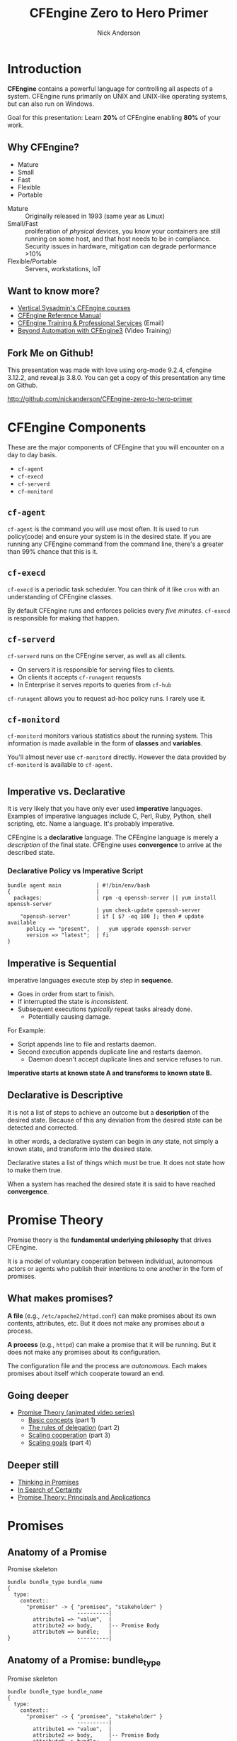 #+Title: CFEngine Zero to Hero Primer
#+Author: Nick Anderson
#+Email: nick@cmdln.org
#+PROPERTY: header-args:cfengine3+ :eval never-export
# Export cfengine code block execution output by default
#+PROPERTY: header-args:cfengine3+ :exports both
#+PROPERTY: header-args:sh+ :eval never-export
#+PROPERTY: header-args:shell+ :eval never-export
#+OPTIONS: reveal_center:t reveal_progress:t reveal_history:nil reveal_control:t
#+OPTIONS: reveal_rolling_links:t reveal_keyboard:t reveal_overview:t num:nil
#+OPTIONS: reveal_width:1200 reveal_height:800
# The TOC is a bit much for a slide show IMHO
#+OPTIONS: toc:nil tags:nil timestamp:nil
#+REVEAL_MARGIN: 0.1
#+REVEAL_MIN_SCALE: 0.5
#+REVEAL_MAX_SCALE: 2.5
# Available Transitions: default|cube|page|concave|zoom|linear|fade|none.
#+REVEAL_TRANS: fade
# Themes: Black (default) - White - League - Sky - Beige - Simple - Serif - Blood - Night - Moon - Solarized 
#+REVEAL_THEME: white 
# ?? Guess this flattens up to x levels deep
#+REVEAL_HLEVEL: 1
#+REVEAL_HEAD_PREAMBLE: <meta name=description" content=CFEngine Zero to Hero Primer.">
#+REVEAL_POSTAMBLE: <p> Created by Nick Anderson. </p>
#+REVEAL_PLUGINS: (notes)
#+REVEAL_ROOT: ./reveal.js
# Set to t when exporting for github, must be nil for speaker notes to work
#+OPTIONS: reveal_single_file:nil

#+BEGIN_COMMENT
# Derived from [[http://github.com/bahamat/cf-primer][CF-Primer: Zero to Hero]]
# Brian Bennett <bahamat@digitalelf.net>, @bahamat
# Aleksey Tsalolikhin <aleksey@verticalsysadmin.com>

Copyright 2013 Brian Bennett, Nick Anderson

Licensed under the Apache License, Version 2.0 (the "License");
you may not use this file except in compliance with the License.
You may obtain a copy of the License at

    http://www.apache.org/licenses/LICENSE-2.0

Unless required by applicable law or agreed to in writing, software
distributed under the License is distributed on an "AS IS" BASIS,
WITHOUT WARRANTIES OR CONDITIONS OF ANY KIND, either express or implied.
See the License for the specific language governing permissions and
limitations under the License.
#+END_COMMENT

* Introduction
:PROPERTIES:
:ID:       bebd19ec-c478-4b8d-ad63-2216c814a5af
:END:

*CFEngine* contains a powerful language for controlling all aspects of a system.
CFEngine runs primarily on UNIX and UNIX-like operating systems, but can also
run on Windows.

Goal for this presentation: Learn *20%* of CFEngine enabling *80%* of your work.

** Why CFEngine?

- Mature
- Small
- Fast
- Flexible
- Portable

#+BEGIN_NOTES
  - Mature :: Originally released in 1993 (same year as Linux)
  - Small/Fast :: proliferation of /physical/ devices, you know your containers
                  are still running on some host, and that host needs to be in
                  compliance. Security issues in hardware, mitigation can
                  degrade performance >10%
  - Flexible/Portable :: Servers, workstations, IoT
#+END_NOTES

** Want to know more?

- [[http://verticalsysadmin.com/][Vertical Sysadmin's CFEngine courses]]
- [[https://docs.cfengine.com/lts/reference.html][CFEngine Reference Manual]]
- [[mailto:contact@cfengine.com][CFEngine Training & Professional Services]] (Email)
- [[http://shop.oreilly.com/product/110000787.do][Beyond Automation with CFEngine3]] (Video Training)

** Fork Me on Github!
:PROPERTIES:
:ID:       688caa3c-27be-483e-9c6b-9ce91134fea7
:END:

This presentation was made with love using org-mode 9.2.4, cfengine 3.12.2, and
reveal.js 3.8.0. You can get a copy of this presentation any time on Github.

<http://github.com/nickanderson/CFEngine-zero-to-hero-primer>

* CFEngine Components
:PROPERTIES:
:ID:       9a044a65-d73c-4727-8425-3d0dc14c7521
:END:

These are the major components of CFEngine that you will encounter on a day to
day basis.

- =cf-agent=
- =cf-execd=
- =cf-serverd=
- =cf-monitord=

** =cf-agent=
:PROPERTIES:
:ID:       171881f4-8e19-44dd-b6d1-5e52d64b59c7
:END:

=cf-agent= is the command you will use most often. It is used to run
policy(code) and ensure your system is in the desired state. If you are running
any CFEngine command from the command line, there's a greater than 99% chance
that this is it.

** =cf-execd=
:PROPERTIES:
:ID:       24db747a-4fcf-491c-ba39-f339f2730b8f
:END:

=cf-execd= is a periodic task scheduler. You can think of it like =cron= with an
understanding of CFEngine classes.

By default CFEngine runs and enforces policies every /five minutes/. =cf-execd=
is responsible for making that happen.

** =cf-serverd=
:PROPERTIES:
:ID:       1e211d18-0097-4ad4-a62c-0eb3e9984402
:END:

=cf-serverd= runs on the CFEngine server, as well as all clients.

- On servers it is responsible for serving files to clients.
- On clients it accepts =cf-runagent= requests
- In Enterprise it serves reports to queries from =cf-hub=

=cf-runagent= allows you to request ad-hoc policy runs. I rarely use it.

** =cf-monitord=
:PROPERTIES:
:ID:       c3cbe444-b1a2-490f-85cb-29d94152c0c9
:END:

=cf-monitord= monitors various statistics about the running system. This
information is made available in the form of *classes* and *variables*.

You'll almost never use =cf-monitord= directly. However the data provided by
=cf-monitord= is available to =cf-agent=.

*  
:PROPERTIES:
:ID:       d0330294-0334-4d64-97cd-fabe1c3ec6f3
:REVEAL_BACKGROUND: ./media/imperative-vs-declarative1_2016-05-11_16-31-47.png
:REVEAL_BACKGROUND_SIZE: 600px
:END:

** Imperative vs. Declarative
:PROPERTIES:
:ID:       a9547a43-da11-49a4-8640-3c6490415404
:END:

It is very likely that you have only ever used *imperative* languages. Examples
of imperative languages include C, Perl, Ruby, Python, shell scripting, etc.
Name a language. It's probably imperative.

CFEngine is a *declarative* language. The CFEngine language is merely a
/description/ of the final state. CFEngine uses *convergence* to arrive at the
described state.

*** Declarative Policy vs Imperative Script

#+BEGIN_EXAMPLE
  bundle agent main           | #!/bin/env/bash
  {                           |
    packages:                 | rpm -q openssh-server || yum install openssh-server
                              | yum check-update openssh-server
      "openssh-server"        | if [ $? -eq 100 ]; then # update available
        policy => "present",  |   yum upgrade openssh-server
        version => "latest";  | fi 
  }
#+END_EXAMPLE

** Imperative is Sequential
:PROPERTIES:
:ID:       c828ad3f-79d0-42d4-9fc8-76d2348f8fa5
:END:

Imperative languages execute step by step in *sequence*.

- Goes in order from start to finish.
- If interrupted the state is /inconsistent/.
- Subsequent executions /typically/ repeat tasks already done.
  - Potentially causing damage.

For Example:
- Script appends line to file and restarts daemon.
- Second execution appends duplicate line and restarts daemon.
  - Daemon doesn't accept duplicate lines and service refuses to run.

*Imperative starts at known state A and transforms to known state B.*

** Declarative is Descriptive
:PROPERTIES:
:ID:       440944c7-b77e-427e-a263-c745fe75bac0
:END:

It is not a list of steps to achieve an outcome but a *description* of the
desired state. Because of this any deviation from the desired state can be
detected and corrected.

In other words, a declarative system can begin in /any/ state, not simply a
known state, and transform into the desired state.

Declarative states a list of things which must be true. It does not state how to
make them true.

When a system has reached the desired state it is said to have reached
*convergence*.

* Promise Theory
:PROPERTIES:
:ID:       9c0c5886-4b07-423e-9e4a-0b55a73515b7
:END:

Promise theory is the *fundamental underlying philosophy* that drives CFEngine.

It is a model of voluntary cooperation between individual, autonomous actors or
agents who publish their intentions to one another in the form of promises.

** What makes promises?
:PROPERTIES:
:ID:       200e380a-dd5d-4f0a-a36f-7734801183ba
:END:

*A file* (e.g., =/etc/apache2/httpd.conf=) can make promises about its own
contents, attributes, etc. But it does not make any promises about a process.

*A process* (e.g., =httpd=) can make a promise that it will be running. But it
does not make any promises about its configuration.

The configuration file and the process are /autonomous/. Each makes promises
about itself which cooperate toward an end.

** Going deeper
:PROPERTIES:
:ID:       4eda301f-e34c-4088-9c61-caee91158454
:END:

- [[https://www.youtube.com/playlist?list=PLYwRmweZvwB1C9HXvT4g6jXfZYET_cgXP][Promise Theory (animated video series)]]
  - [[https://www.youtube.com/watch?v=2TPsB5WuZgk&t=145s][Basic concepts]] (part 1)
  - [[https://www.youtube.com/watch?v=2E9s4gsIo_s][The rules of delegation]] (part 2)
  - [[https://www.youtube.com/watch?v=CZcWZokRRac][Scaling cooperation]] (part 3)
  - [[https://www.youtube.com/watch?v=shEL7lrYeoY][Scaling goals]] (part 4)

** Deeper still

- [[https://www.amazon.com/Thinking-Promises-Mark-Burgess-ebook/dp/B01092PYG8/ref=pd_cp_351_2?ie=UTF8&refRID=P8MMWZ7H2X6B52JEAHNB][Thinking in Promises]]
- [[https://www.amazon.com/Search-Certainty-Science-Information-Infrastructure-ebook/dp/B00WL6SPR6/ref=pd_sim_351_3?ie=UTF8&dpID=61EbYHkv7NL&dpSrc=sims&preST=_OU01_AC_UL160_SR107%252C160_&refRID=R1NF58A2W7Z570MN6V3P][In Search of Certainty]]
- [[https://www.amazon.com/Promise-Theory-Principles-Applications-1/dp/1495437779/][Promise Theory: Principals and Applicationcs]]

[[./media/thinking-in-promises-cover.jpg]] [[./media/in-search-of-certainty-cover.png]]

* Promises
:PROPERTIES:
:ID:       022f09e3-9cda-4e42-8ac5-754a1a42edac
:END:
** Anatomy of a Promise
:PROPERTIES:
:ID:       3f44af59-010c-4f53-9ffc-6ebbd10f99b7
:END:

#+CAPTION: Promise skeleton
#+BEGIN_SRC artist
  bundle bundle_type bundle_name
  {
    type:
      context::
        "promiser" -> { "promisee", "stakeholder" }
                        ----------|
          attribute1 => "value",  |
          attribute2 => body,     |-- Promise Body
          attributeN => bundle;   |
  }                     ----------|
#+END_SRC

** Anatomy of a Promise: bundle_type

#+CAPTION: Promise skeleton
#+BEGIN_SRC artist
  bundle bundle_type bundle_name
  {
    type:
      context::
        "promiser" -> { "promisee", "stakeholder" }
                        ----------|
          attribute1 => "value",  |
          attribute2 => body,     |-- Promise Body
          attributeN => bundle;   |
  }                     ----------|
#+END_SRC

- =bundle_type= :: The type of bundle the promise resides in. Promises must be
                   inside of a bundle. Different bundle types are handled by
                   different agents (=cf-agent=, =cf-serverd=, =cf-monitord=).

** Anatomy of a Promise: bundle_name

#+CAPTION: Promise skeleton
#+BEGIN_SRC artist
  bundle bundle_type bundle_name
  {
    type:
      context::
        "promiser" -> { "promisee", "stakeholder" }
                        ----------|
          attribute1 => "value",  |
          attribute2 => body,     |-- Promise Body
          attributeN => bundle;   |
  }                     ----------|
#+END_SRC

- =bundle_name= :: The name of the bundle the promise resides in.

** Anatomy of a Promise: type

#+CAPTION: Promise skeleton
#+BEGIN_SRC artist
  bundle bundle_type bundle_name
  {
    type:
      context::
        "promiser" -> { "promisee", "stakeholder" }
                        ----------|
          attribute1 => "value",  |
          attribute2 => body,     |-- Promise Body
          attributeN => bundle;   |
  }                     ----------|
#+END_SRC

- =type:= :: Marks the start of a section of promises. The kind of promise being
             made (e.g., =files=, =commands=, =packages=, etc ...).

** Anatomy of a Promise: context 

#+CAPTION: Promise skeleton
#+BEGIN_SRC artist
  bundle bundle_type bundle_name
  {
    type:
      context::
        "promiser" -> { "promisee", "stakeholder" }
                        ----------|
          attribute1 => "value",  |
          attribute2 => body,     |-- Promise Body
          attributeN => bundle;   |
  }                     ----------|
#+END_SRC

- =context::= :: Optional, defaults to =any::= (no restriction, run on any
                 host). The context restriction applies until the next
                 context/class expression or until it's reset to default at the
                 start of the next promise type.
             
** Anatomy of a Promise: promiser

#+CAPTION: Promise skeleton
#+BEGIN_SRC artist
  bundle bundle_type bundle_name
  {
    type:
      context::
        "promiser" -> { "promisee", "stakeholder" }
                        ----------|
          attribute1 => "value",  |
          attribute2 => body,     |-- Promise Body
          attributeN => bundle;   |
  }                     ----------|
#+END_SRC

- =promiser= :: What is making the promise. (e.g., a *file*).

** Anatomy of a Promise: promisee/stakeholder

#+CAPTION: Promise skeleton
#+BEGIN_SRC artist
  bundle bundle_type bundle_name
  {
    type:
      context::
        "promiser" -> { "promisee", "stakeholder" }
                        ----------|
          attribute1 => "value",  |
          attribute2 => body,     |-- Promise Body
          attributeN => bundle;   |
  }                     ----------|
#+END_SRC

- =promisee/stakeholder= :: An optional recipient or beneficiary of the promise
     (who cares about the promise). Promisees provide documentation for cross
     referencing, primarily for humans.

** Anatomy of a Promise: promise body

#+CAPTION: Promise skeleton
#+BEGIN_SRC artist
  bundle bundle_type bundle_name
  {
    type:
      context::
        "promiser" -> { "promisee", "stakeholder" }
                        ----------|
          attribute1 => "value",  |
          attribute2 => body,     |-- Promise Body
          attributeN => bundle;   |
  }                     ----------|
#+END_SRC

- =promise body= :: A collection of promise attributes (not to be confused with
                    a body used as an attribute value)

** Anatomy of a Promise: value

#+CAPTION: Promise skeleton
#+BEGIN_SRC artist
  bundle bundle_type bundle_name
  {
    type:
      context::
        "promiser" -> { "promisee", "stakeholder" }
                        ----------|
          attribute1 => "value",  |
          attribute2 => body,     |-- Promise Body
          attributeN => bundle;   |
  }                     ----------|
#+END_SRC

- =value= :: A value to be used by a promise attribute. Attributes that take
             values (in contrast to bodies and bundles) are not complex and have
             a limited range of input. Note, promise attributes that do not take
             bundles or bodies *must be quoted*.

** Anatomy of a Promise: body

#+CAPTION: Promise skeleton
#+BEGIN_SRC artist
  bundle bundle_type bundle_name
  {
    type:
      context::
        "promiser" -> { "promisee", "stakeholder" }
                        ----------|
          attribute1 => "value",  |
          attribute2 => body,     |-- Promise Body
          attributeN => bundle;   |
  }                     ----------|
#+END_SRC

- =body= :: A collection of attribute values. Note, promise attributes that take
            bodies *must not be quoted*.

** Anatomy of a Promise: bundle

#+CAPTION: Promise skeleton
#+BEGIN_SRC artist
  bundle bundle_type bundle_name
  {
    type:
      context::
        "promiser" -> { "promisee", "stakeholder" }
                        ----------|
          attribute1 => "value",  |
          attribute2 => body,     |-- Promise Body
          attributeN => bundle;   |
  }                     ----------|
#+END_SRC

- =bundle= :: A collection of promises. Complex promise attributes like
              =edit_line= take bundles. Note, promise attributes that take
              bundles *must not be quoted*;

** Promise Attributes
:PROPERTIES:
:ID:       0a74a05e-a6e3-4ceb-9eed-7dd44ecc311d
:END:

- Separated by commas
- Vary by *promise type*
- Value is quoted string or unquoted object (function/body/bundle)

#+BEGIN_NOTES
  Each promise can have one or more attributes that describe the parameters of the
  promise. The available attributes will vary depending on the *promise type*.

  The value can be either a text string (which must be quoted) or another object
  (which must not be quoted). All of the attributes together are called the
  *promise body* of the promise (as in "the body of an e-mail", or "the body of a
  contract").

  When an attribute value is a body the body specified *must have a type matching
  the attribute name*.

  Attributes are separated by *commas*. Each promise ends with a *semicolon*.
#+END_NOTES

** Example Promise
:PROPERTIES:
:ID:       c87caf72-3377-4a84-9113-1b71a86ad340
:END:

#+BEGIN_SRC cfengine3 :exports both :command-in-result t :tangle ./examples/example_promise.cf
  bundle agent main {
    files:
      linux::
        "/tmp/example" -> { "Instructor", "Students" }
          create => "true",
          touch => "true",
          action => warn_only;
  }
#+END_SRC

#+RESULTS:
: # cf-agent --no-lock --file ./examples/example_promise.cf
:  warning: Warning promised, need to create file '/tmp/example'

#+BEGIN_NOTES
  - This is a promise of *type* =files=.
  - This promise has a *class context* of =linux= (it will only apply if running a
    Linux kernel).
  - The *promiser* is the POSIX path =/tmp/example=.
  - This promise has three *attribute*, specifying that the file should be
    created if it does not exist, it's timestamp should be updated, and only
    warn about what the agent would do.
  - The *promisee* is both of us
  - To create a directory instead, use a =files:= promise and append a =.= to the
    directory name (e.g., =/tmp/hello/.=)
#+END_NOTES

* Bundles
:PROPERTIES:
:ID:       52089c14-f3f9-44fa-9c78-665051e5454a
:END:

- collection of *promises*
- logical grouping
- can have parameters
- *ARE NOT FUNCTIONS*

** Anatomy of a Bundle
:PROPERTIES:
:ID:       c47adf7f-d46e-4b24-9069-3f6df29a9463
:END:

#+BEGIN_SRC cfengine3
  bundle type name
  {
      type:
        context::
          "promiser" -> { "promisee" }
            attribute1 => "value",
            attribute2 => value;

      type:
        context::
          "promiser" -> { "promisee" }
            attribute1 => "value",
            attribute2 => value;
  }
#+END_SRC

Bundles apply to the binary that executes them. E.g., =agent= bundles apply to
=cf-agent= while =server= bundles apply to =cf-serverd=.

Bundles of type =common= apply to any CFEngine binary.

** A bundle for Apache web-server might 

- ensure the =apache2= package is installed
- ensure the content in the config file is correct
- ensure content is present for serving
- ensure proper permissions of files
- ensure the =httpd= process is running
- ensure the =httpd= process is restarted when the configuration changes

** How bundles hold state

This matters when you call the same bundle more than one time within a given
execution.

- Classic arrays are cleared at the beginning of a bundle actuation.
- Lists, strings, ints, reals, and data-containers are preserved but can be
  re-defined if not guarded with =if => isvariable()=.
- bundle scoped classes are cleared at the end of the bundles execution
- namespace scoped classes are not cleared automatically, though they can be
  explicitly undefined.

#+BEGIN_SRC cfengine3 :include-stdlib t :log-level info :exports none :command-in-result t :tangle ./examples/example_bundles_hold_state.cf
  bundle agent holder(string, list, data)
  {
    vars:
        "my_string" string => "$(string)";
        "my_list" slist => { @(list) };
        "my_classic_array[string]" string => "$(string)";
        "my_data" data => mergedata( $(data) );

    reports:
        "inside $(this.bundle): my_string = '$(string)'";
        "inside $(this.bundle): my_list = '$(list)'";
        "inside $(this.bundle): my_classic_array[string] = '$(my_classic_array[string])'";
        "inside $(this.bundle): my_data = '$(with)'"
          with => string_mustache( "{{%-top-}}", @(my_data) );
  }

  bundle agent __main__
  {
    vars:
      "first_list" slist => { "1" };
      "first_data" data => '{ "first": "1" }';

    methods:
        #"example_bundle_holding_state";
        "First call" usebundle => holder( "1", @(first_list), "$(this.bundle).first_data" );

      # second call
        "holder";
    reports:
      "inside $(this.bundle): my_data = '$(with)'"
          with => string_mustache( "{{%-top-}}", @(holder.my_data) );
  }
#+END_SRC

#+RESULTS:
#+begin_example
# cf-agent --no-lock --log-level info --file ./examples/example_bundle_holding_state.cf
R: inside holder: my_string = '1'
R: inside holder: my_list = '1'
R: inside holder: my_classic_array[string] = '1'
R: inside holder: my_data = '{
  "first": "1"
}'
R: inside holder: my_string = '$(string)'
R: inside holder: my_list = '$(list)'
R: inside holder: my_classic_array[string] = '$(string)'
R: inside main: my_data = '{
  "first": "1"
}'
#+end_example

** Quiz: What component(s) use this bundle?
*** What component(s) use common bundles?

#+BEGIN_SRC cfengine3
  bundle common globals
  {
    vars:

        "tool_path" string => "/srv/tools"
  }
#+END_SRC

#+BEGIN_NOTES
  - cf-agent, cf-monitord, cf-serverd
#+END_NOTES

*** What component(s) use server bundles?

#+BEGIN_SRC cfengine3
  bundle server my_access_rules
  {
    access:

        "$(globals.tool_path)"
          admit_ips => { "192.168.0.0/24" };
  }
#+END_SRC

*** What component(s) use agent bundles?

#+BEGIN_SRC cfengine3
  bundle agent my_policy
  {
      
    vars:

      "config[PermitRootLogin]" string => "no";
      "config[Port]" string => "22";

    files:

        "/etc/ssh/sshd_config"
          edit_line => set_line_based( "my_policy.config", " ", "\s+", ".*", "\s*#\s*");
  }
#+END_SRC

*** What component(s) use monitor bundles?

#+BEGIN_SRC cfengine3
  bundle monitor measure_cf_serverd
  {
    vars:

      "pid[cf-serverd]"
        string => readfile( "$(sys.piddir)/cf-serverd.pid", 4k );

      "reg_stat[rss]" string =>"(?:[^\s+]*\s+){23}([^\s]+)(?:.*)";

    measurements:

     "/proc/$(pid[cf-serverd])/stat"
       handle => "cf_serverd_vsize",
       stream_type => "file",
       data_type => "int",
       history_type => "weekly",
       units => "pages in memory",
       match_value => line_match_value(".*", $(reg_stat[rss]) );
  }
#+END_SRC

* Bodies
:PROPERTIES:
:ID:       a25471b9-fc26-4190-ad80-6fe557daf8f3
:END:

I stated before that the attributes of a promise, collectively, are called the
body. Depending on the specific attribute the value of an attribute can be an
*external body*.

A *body* is a collection of /attributes/. These are attributes that supplement
the promise.

** Anatomy of an external body
:PROPERTIES:
:ID:       9e437e47-6827-4813-b692-80212b7314e0
:END:

#+BEGIN_SRC cfengine3
  body TYPE NAME(OPTIONAL, PARAMS)
  {
          ATTRIBUTE => "value";
          ATTRIBUTEn => { "more", "values" };
  }
#+END_SRC

The difference between a /bundle/ and a /body/ is that a bundle contains
/promises/ while a /body/ contains only /attributes/.

*** Take a moment to let this sink in

- A *bundle* is a collection of /promises/.
- A *body* is a collection of /attributes/ that are applied to a promise.

The distinction is subtle, especially at first and many people are tripped up by
this.

In a body, each attribute ends with a *semicolon*.

(Note that in a bundle each promise ends with a *semicolon*, while attributes of
each promise are separated by *commas*)

** Example showing use of external body

#+Caption: The =m= perms body takes one paramater
#+BEGIN_SRC cfengine3
  bundle agent main {
    files:
        "/tmp/file"
          perms => m(600);
  }
#+END_SRC

*** What is m?

#+BEGIN_NOTES
  Bodies and bundles that ship as part of the MPF are documented in-line and are
  rendered in the Masterfiles Policy Framework section of the Reference Manual
  at docs.cfengine.com.
#+END_NOTES

*PRO TIP:* The [[https://github.com/cfengine/core/tree/master/contrib/cf-locate][=cf-locate=]] script in [[https://github.com/cfengine/core/tree/master/contrib/][core/contrib]] can help you find and view
body and bundle definitions within your policy set.

#+CAPTION: Example running cf-locate to see the details of an external body
#+BEGIN_SRC sh :results output :exports both
  cf-locate --plain --full "perms m\(.*"
#+END_SRC

#+RESULTS:
: 
: body perms m(mode)
: # @brief Set the file mode
: # @param mode The new mode
: {
:       mode   => "$(mode)";
: }

* Abstraction and Re-usability
:PROPERTIES:
:ID:       f2c206eb-fd36-40f0-8f2b-0f390f0c5992
:END:

Bundles and bodies can be paramaterized for abstraction and re-usability. In
other words you can define one and call it even passing in parameters which will
implicitly become variables.

** Example
:PROPERTIES:
:ID:       0b8595fd-0ac5-43f6-a978-20babb7cb6ae
:END:

#+BEGIN_SRC cfengine3
  body type name (my_param) {
    attribute1 => "$(my_param)";
  }
#+END_SRC

The parameter =my_param= is accessed as a variable by =$(my_param)=.

* The Masterfiles Policy Framework
:PROPERTIES:
:ID:       a73ed34e-8f1a-49c2-b878-c3cef34c79ec
:END:

The *Masterfiles Policy Framework* is the default policy that ships with
CFEngine. The standard library is included.

- [[https://github.com/cfengine/masterfiles][Source]]
- [[https://docs.cfengine.com/docs/3.12/reference-masterfiles-policy-framework.html][Documentation]]

** CFEngine Standard Library
:PROPERTIES:
:ID:       66ce5ebc-f9a5-4a28-925f-d62220ca6eb3
:END:

The *CFEngine Standard Library* comes bundled with CFEngine in the
=masterfiles/lib/= directory.

The standard library contains ready to use bundles and bodies that you can
include in your promises and is growing with every version of CFEngine. Get to
know the standard library well, it will save you much time.

- [[https://github.com/cfengine/masterfiles/tree/master/lib][Source]]
- [[https://docs.cfengine.com/lts/reference-masterfiles-policy-framework-lib.html][Documentation]]

* Putting it all together
:PROPERTIES:
:ID:       8906e180-eeea-4af5-ace5-fbcf093cf075
:REVEAL_BACKGROUND: ./media/building_blocks.jpg
:END:

#+DOWNLOADED: https://upload.wikimedia.org/wikipedia/commons/b/b6/JJ%27s_Building_Blocks_free_creative_commons_%284269399012%29.jpg @ 2019-07-19 10:40:19

* A few examples
:PROPERTIES:
:ID:       68586360-89e3-4971-9ecb-c99031283c8a
:END:

- [[https://github.com/nickanderson/CFEngine-zero-to-hero-primer/tree/master/examples][examples]]

** Executing the agent 

#+CAPTION: Example illustrating promise locking
#+BEGIN_EXAMPLE
  $ cf-agent --no-locks --log-level=info --file ./test.cf --bundle bundlename
#+END_EXAMPLE

*Note:* Make sure you use the correct file and bundle name! For any examples
including a bundle named main or __main__ you can skip specifying the bundle.

** A quick note on promise locking

By default promises (excluding defaults, vars, classes, and methods) are locked
for 1 minute once they are evaluated. 

#+caption: Execute the same policy multiple times over course of minute to see locking
#+BEGIN_SRC sh  :command-in-result t :tangle no :exports both :async t :results output
  for i in $(seq 3); do
    cf-agent -f ./examples/reports_show_locking.cf
    sleep 30 
  done
#+END_SRC

#+RESULTS:
: R: I started running CFEngine 3.14.0a.4e12fcf75 at 'Fri Jul 19 11:23:01 2019'
: R: Hello World!
: R: I started running CFEngine 3.14.0a.4e12fcf75 at 'Fri Jul 19 11:23:31 2019'
: R: I started running CFEngine 3.14.0a.4e12fcf75 at 'Fri Jul 19 11:24:01 2019'
: R: Hello World!

*** Inspecting the policy

#+caption: examples/reports_show_locking.cf/
#+BEGIN_SRC cfengine3 :include-stdlib nil :tangle examples/reports_show_locking.cf :exports code
  bundle agent main
  {
    reports:
        "I started running CFEngine $(sys.cf_version) at '$(sys.date)'"
          action => immediate; 
        "Hello World!";
  }
  body action immediate
  # @brief Evaluate the promise at every `cf-agent` execution.
  {
      ifelapsed => "0";
  }
#+END_SRC


** Running commands
:PROPERTIES:
:ID:       f1a0a12d-213b-47b4-a76f-e90af704ed17
:END:

#+caption: examples/commands_echo_hello_world.cf
#+BEGIN_SRC cfengine3 :tangle examples/commands_echo_hello_world.cf :command-in-result t :tangle ./examples/commands_echo_hello_world.cf :exports both
  bundle agent main
  {
    commands:
        "/bin/echo Hello World!";
  }
#+END_SRC

#+RESULTS:
: # cf-agent --no-lock --file ./examples/commands_echo_hello_world.cf
:   notice: Q: ".../bin/echo Hello": Hello World!

#+BEGIN_NOTES
Commands are *not* the best way to accomplish automation.

- Can hide important details.
- Not the most efficient way to collect information.
#+END_NOTES

** Set File Permissions
:PROPERTIES:
:ID:       759fe7c4-fd50-4e0b-b9bb-0460d25c013f
:END:

#+caption: examples/set_file_permissions.cf
#+BEGIN_SRC cfengine3 :tangle examples/set_file_permissions.cf
  bundle agent main {
    files:
      "/etc/shadow"     perms => perms_for_shadow_files;
      "/etc/gshadow"    perms => perms_for_shadow_files;
      
    reports:
      "Please run this policy as root"
        if => not( strcmp( "$(sys.user_data[gid])", "0" ) ); 
  }

  body perms perms_for_shadow_files {
    owners => { "root" };
    groups => { "root" };
    mode   => "0640";
  }
#+END_SRC

- This is an *agent* bundle (meaning that it is processed by =cf-agent=).
- Its purpose is to set the permissions on =/etc/shadow= and =/etc/gshadow=.
- It uses an external body named =perms_for_shadow_files=.
- The body only needs to be defined once and can be reused for any number of
  promises.

Note: The values for =owners= and =groups= is enclosed in curly braces. This is
because these attributes take a list of strings (aka, an =slist=).

** Copy an entire file
:PROPERTIES:
:ID:       4112e831-3a36-41f8-86df-6c0327623979
:END:

#+CAPTION: examples/example_copy_file.cf
#+begin_src cfengine3 :tangle ./examples/example_copy_file.cf
  bundle agent example {
    files:
      "/etc/motd" copy_from => cp("/repo/motd");
  }

  body copy_from cp (from) {
    servers     => { "$(sys.policy_hub)" };
    source      => "$(from)";
    compare     => "digest";
  }
  bundle server my_access_rules
  {
    access:
      policy_server|am_policy_hub::
        "/repo"
          admit_ips => { "192.168.0.1/24" },
          admit_keys => { "SHA=12345" };
  }
#+end_src

#+BEGIN_NOTES
- The purpose of this policy is to copy =/etc/motd= from the CFEngine server
- =$(sys.policy_hub)= is an automatic variable which contains the CFEngine
  server's address.
- The path =/repo/motd= is on the /server's/ filesystem.
- The =compare= type tells CFEngine how to know when the file needs updating.
#+END_NOTES

*** Copy an entire file agent bundle

#+begin_src cfengine3
  bundle agent example {
    files:
      "/etc/motd"     copy_from => cp("/repo/motd");
  }
#+end_src

- The file =/etc/motd= should be a copy of a file described by the =cp=
  =copy_from= body.
  
*** Copy an entire file =copy_from= body

#+BEGIN_SRC cfengine3
  body copy_from cp (from) {
    servers     => { "$(sys.policy_hub)" };
    source      => "$(from)";
    compare     => "digest";
  }
#+END_SRC

- =source= :: The path to the file that should be copied.
- =servers= :: Servers which the file should be attempted to be copied from.
- =compare= :: How to determine if the file differs and requires update.

*** Copy an entire file =server= bundle

#+BEGIN_SRC cfengine3
  bundle server my_access_rules
  {
    access:
      policy_server|am_policy_hub::
        "/repo"
          admit_ips => { "192.168.0.1/24" },
          admit_keys => { "SHA=12345" };
  }
#+END_SRC

- =admit_ips= :: List of IPs or subnets that should be allowed to copy from
                 =/repo=.
- =admi_keys= :: List of cfengine ids that should be allowed to copy from
                 =/repo=.

** Edit a File
:PROPERTIES:
:ID:       df23c2a4-0fc9-492a-9587-b5ab168609c0
:END:
#+caption: examples/sshd_permit_root_login_no.cf
#+BEGIN_SRC cfengine3 :tangle examples/sshd_permit_root_login_no.cf
  bundle agent main {
    files:
      "/etc/ssh/sshd_config"     edit_line => deny_root_ssh;
  }

  bundle edit_line deny_root_ssh {
    delete_lines:
      "^PermitRootLogin.*";
    insert_lines:
      "PermitRootLogin no";
  }
#+END_SRC

#+BEGIN_NOTES
  Editing files is most useful when management must be shared between multiple
  agents.

  - This will delete any line matching the regular expression =^PermitRootLogin.*=.
  - This also inserts the line =PermitRootLogin no= *at the end of the file*.
  - Delete is always applied before insert, so it will not delete the inserted line.
  - CFEngine is smart enough to know not to edit the file if the end result is
    already /converged/.
  - This is an overly simplistic example. When editing configuration files you
    probably want to copy the whole file or use =set_config_values()= from the
    standard library.
#+END_NOTES

* Variables

Can be one of several types:

- strings
- lists
- numbers (int/real)
- data (JSON/YAML/CSV/ENV)

Reference: [[https://docs.cfengine.com/lts/reference-special-variables.html][Special Variables]], [[https://docs.cfengine.com/lts/reference-language-concepts-variables.html][Language Concepts -> Variables]], [[https://docs.cfengine.com/lts/reference-promise-types-vars.html][Promise Types and
Attributes -> vars]]

** Implicit iteration

CFEngine doesn't have for loops, but it implicitly iterates over lists and data
structure values.

#+Name: implicit-iteration
#+Caption: implicit-iteration.cf
#+BEGIN_SRC cfengine3 :tangle ./examples/list-iteration.cf :exports both :command-in-result t
  bundle agent main
  {
    vars:
        "l" slist => { "two", "one", "three" };
        "d" data => '[ "three", "one", "two"]';
        "d2" data => '{ "one":"1", "two":"2", "three":"3"}';

    reports:
        "l contains $(l)";
        "d contains $(d)";
        "d2 contains $(d2)";
  }
#+END_SRC

*** Example output 

#+RESULTS: implicit-iteration
#+begin_example
# cf-agent --no-lock --file ./examples/list-iteration.cf
R: l contains two
R: l contains one
R: l contains three
R: d contains three
R: d contains one
R: d contains two
R: d2 contains 1
R: d2 contains 2
R: d2 contains 3
#+end_example

** Data and arrays

#+Name: data-and-arrays.cf
#+Caption: examples/data-and-arrays.cf
#+BEGIN_SRC cfengine3 :tangle ./examples/data-and-arrays.cf :command-in-result t
  bundle agent main
  {
    vars:
        "d" data => '{ "key": { "subkey": "value" } }';

        "a[key][subkey]" string => "value";

    reports:
        "$(const.dollar)(d[key][subkey]) == $(d[key][subkey])";
        "$(const.dollar)(a[key][subkey]) == $(a[key][subkey])";
        "d contains$(const.n)$(with)" with => string_mustache( "{{%-top-}}", d );
        "a contains$(const.n)$(with)" with => string_mustache( "{{%-top-}}", a );
  }
#+END_SRC

*** Example Output

#+RESULTS: data-and-arrays.cf
#+begin_example
# cf-agent --no-lock --file ./examples/data-and-arrays.cf
R: $(d[key][subkey]) == value
R: $(a[key][subkey]) == value
R: d contains
{
  "key": {
    "subkey": "value"
  }
}
R: a contains
{
  "key": {
    "subkey": "value"
  }
}
#+end_example

* Classification and Classes
:PROPERTIES:
:ID:       28958fde-5ec8-4305-bd03-6873bec81c3f
:END:

A *class* is like a tag (like tagging a photo). Classes are used to give a
promise *context*. Valid characters in classes are [A-Za-z0-9_] (alphanumeric
and underscores). There are two types of classes.

- *Built in classes*. These *hard classes* are classes that CFEngine
   will create automatically. Hard classes are determined based on the system
   attributes. For example a server running Linux will have the class =linux=.

- *User defined classes*. These *soft classes* are classes that are
   defined by you. You can create them based on the outcome of a promise, based
   on the existence of other classes, or for no reason.

** What classes are defined?
:PROPERTIES:
:ID:       813aca93-3777-49c0-9c6b-0ff1face8e5f
:END:

Use ~cf-promsies --show-classes~ to see the first order of resolved classes. 

#+Name: cf-promsies --show-classes
#+CAPTION: Example showing how to view first order classes
#+BEGIN_SRC sh :exports both :results raw :wrap EXAMPLE
  cf-promises --show-classes | head
#+END_SRC

*** sample cf-promises --show-classes output

#+RESULTS: cf-promsies --show-classes
#+begin_EXAMPLE
Class name                                                   Meta tags                               
127_0_0_1                                                    inventory,attribute_name=none,source=agent,hardclass
172_17_0_1                                                   inventory,attribute_name=none,source=agent,hardclass
172_27_224_133                                               inventory,attribute_name=none,source=agent,hardclass
192_168_122_1                                                inventory,attribute_name=none,source=agent,hardclass
192_168_42_189                                               inventory,attribute_name=none,source=agent,hardclass
4_cpus                                                       source=agent,derived-from=sys.cpus,hardclass
64_bit                                                       source=agent,hardclass                  
Afternoon                                                    time_based,cfengine_internal_time_based_autoremove,source=agent,hardclass
Day19                                                        time_based,cfengine_internal_time_based_autoremove,source=agent,hardclass
#+end_EXAMPLE

** Control Promise Selection
:PROPERTIES:
:ID:       f702d707-312e-40b6-8bdd-967da8188cec
:END:

#+CAPTION: examples/example_apache_config_copied.cf
#+BEGIN_SRC cfengine3 :tangle ./examples/example_apache_config_copied.cf
  bundle agent apache_config {
    files:

      debian::
        "/etc/apache2/apache2.conf"
          copy_from => remote_cp("/cfengine/repo/debian/apache2.conf","$(sys.policy_hub)");
      redhat::
        "/etc/httpd/conf/httpd.conf"
          copy_from => remote_cp("/cfengine/repo/redhat/httpd.conf","$(sys.policy_hub)");
      solaris::
        "/etc/apache2/2.2/httpd.conf"
          copy_from => remote_cp("/cfengine/repo/solaris/httpd.conf","$(sys.policy_hub)");
  }
#+END_SRC

- Copy the appropriate config file for the given platform
- Promises outside of the specified context are skipped

** Promise Type and Class Context apply until they are reset
:PROPERTIES:
:ID:       5f448af0-c91c-4da9-bdbc-297979c5e110
:END:

#+caption: examples/implicit_class_context.cf
#+BEGIN_SRC cfengine3 :tangle examples/implicit_class_context.cf
  bundle agent example {
    files:
      solaris::
        "/tmp/hello/world"
          create => "true";
        "/tmp/foo/bar"
          create => "true";
      linux::
        "/dev/shm/hello_world"
          create => "true";
    commands:
        "/bin/echo Hello World";
  }
#+END_SRC

- New class expression sets context for following promises
- New promise type resets context to =any= (implicit default)
 
#+BEGIN_NOTES
  The /promise type/ and /class context/ don't need to be listed for every
  promise. Think of each like a heading in an outline. Everything that follows is
  still under the same heading until a new heading is declared. If a new promise
  type is declared the class context is reset as well.
  
  The first three promises are of type =files=. The first two will only execute on
  =solaris= while the third will only execute on =linux=. The last promise has a
  new promise type, of =commands=, and will always execute. (Context is implicitly
  reset to =any::= when entering a new promise type.)
#+END_NOTES

** Classes are NOT nested

#+Name: There are no nested contexts
#+CAPTION: examples/example_no_nested_classes.cf
#+BEGIN_SRC cfengine3 :tangle ./examples/example_no_nested_classes.cf :command-in-result t
  bundle agent main
  {
    reports:
        redhat:: # <- This context has no promises.
          64_bit:: # <- This context has one promise. (not additive)
            "I am $(sys.flavor) running on $(sys.arch)";
  }
#+END_SRC

- No promises are defined in the =redhat= context
- One promise is defined in the =64_bit= context
- Nesting class expressions does not make them additive

#+RESULTS: There are no nested contexts
: # cf-agent --no-lock --file ./examples/example_no_nested_classes.cf
: R: I am ubuntu_19 running on x86_64

** Use Classes to Control Flow
:PROPERTIES:
:ID:       f3ecf589-89b4-4a7b-aa3c-9fc68c710b07
:END:

#+CAPTION: examples/example_config_repair_triggers_command.cf
#+BEGIN_SRC cfengine3 :tangle ./examples/example_config_repair_triggers_command.cf
  bundle agent apache_config {
    commands:

      apache_config_repaired::
        "/usr/sbin/apache2ctl graceful";

    files:

      "/etc/apache2/apache2.conf"
          copy_from => remote_cp("/cfengine/repo/debian/apache2.conf",
                                 $(sys.policy_hub)),
          classes => results("bundle", "apache_config");
  }
#+END_SRC

- Only when the apache config is updated define =apache_config_repaired=.
- Only when =apache_config_repaired= is defined execute the command to restart
  the service.

#+BEGIN_NOTES
  I use this *ALL*. *THE*. *TIME*. If this class is to teach you 20% that
  accomplishes 80%, *this slide* is the 5% that accomplishes 95%.
#+END_NOTES 

** Class Expressions
:PROPERTIES:
:ID:       b035d0a6-50e8-47c1-b688-3a07fc12c289
:END:

#+BEGIN_SRC cfengine3
  commands:
    apache_config_repaired.debian::
      "/usr/sbin/apache2ctl graceful";
    apache_config_reparied.redhat::
      "/usr/sbin/apachectl graceful";
#+END_SRC

|--------------+-------------------+-------------------------------------|
| Operator     | Meaning           | Example                             |
|--------------+-------------------+-------------------------------------|
| =.= and =&=  | boolean *and*     | =debian.Tuesday::=                  |
| =ǀ= and =ǀǀ= | boolean *or*      | =TuesdayǀWednesday::=               |
| =!=          | boolean *not*     | =!Monday::=                         |
| =( )=        | Explicit grouping | =(debianǀredhat).!ubuntu.!centos::= |
|--------------+-------------------+-------------------------------------|

# Note the vertical pipes inside the table are actually unicode characters, this
# is just to make it work inside org-mode

** Variable class expressions

Since 3.7.0 CFEngine is able to dereference variables directly within class
expressions. Note that quotes surrounding the entire expression ending before
the =::= are required.

#+BEGIN_SRC cfengine3 :exports both :tangle ./examples/example_variable_class_expressions.cf :command-in-result t
  bundle agent main
  {
    vars:
      "variable_containing_class" string => "cfengine";

    reports:
      "$(variable_containing_class)"::
        "'$(variable_containing_class)' is defined";

      "!$(variable_containing_class)"::
        "'$(variable_containing_class)' is NOT defined";
  }
#+END_SRC

#+RESULTS:
: # cf-agent --no-lock --file ./examples/example_variable_class_expressions.cf
: R: 'cfengine' is defined

** A Note About Classes and Distributions Based on Other Distributions
:PROPERTIES:
:ID:       d3e97cff-8043-4494-9735-7e5bb6d4ebb3
:END:

I said that only Debian systems will run =debian::= and only Red Hat will run
=redhat::=. This isn't exactly true.

- Ubuntu is based on Debian, and so will have both =ubuntu= and =debian= defined
  as hard classes.
- Likewise, CentOS is based on Red Hat and so will have both =centos= and
  =redhat= defined as hard classes.
- MPF defines =redat_pure= and =debian_pure=.

* Augments (=def.json=)

- Very early definition
- Loaded if =def.json= is found next to policy entry
- Classes based on system discovery (platform/networks/arch)
- Variables defined in =def= bundle scope

** Example augments

- Define =supported_platform= if the class =ubuntu_14=, =ubuntu_16=, or
  =ubuntu_17= is defined.
- Define =by_hostname= if the class =nickanderson_thinkpad_w550s= is defined.
 
#+Caption: examples/augments/def.json
#+BEGIN_SRC json :tangle ./examples/augments/def.json
  {
    "classes": {
        "supported_platform": [ "ubuntu_\\d+" ],
        "by_hostname": [ "nickanderson_thinkpad_w550s" ]
    },
    "vars": {
        "myvar1": "defined from augments",
        "myvar2": "defined from augments"
      }
  }
#+END_SRC 

** Example policy using augments

#+NAME: examples/augments/augments.cf
#+Caption: examples/augments/augments.cf
#+BEGIN_SRC cfengine3 :tangle ./examples/augments/augments.cf :command-in-result t
  bundle agent main
  {
    reports:
      "I defined '$(const.dollar)(def.myvar1)' as '$(def.myvar1)'";
      
      supported_platform::
        "This is a supported platform";

      by_hostname::
        "You can define classes from augments based on defined hostname";
  }
#+END_SRC

** Example output

#+BEGIN_SRC sh :results output :exports both
  cf-agent --no-lock --file ./examples/augments/augments.cf
#+END_SRC

#+RESULTS:
: R: I defined '$(def.myvar1)' as 'defined from augments'
: R: This is a supported platform
: R: You can define classes from augments based on defined hostname

** Policy always wins!

#+NAME: examples/augments/augments-policy-wins.cf
#+Caption: examples/augments/augments-policy-wins.cf
#+BEGIN_SRC cfengine3 :tangle ./examples/augments/augments-policy-wins.cf :command-in-result t
  bundle common def
  {
    vars:
      "myvar1" string => "Defined in policy";
      "myvar2" string => "Defined in policy", if => not( isvariable( myvar2 ) );
  } 
  bundle agent main
  {
    reports:
      "I defined '$(const.dollar)(def.myvar1)' as '$(def.myvar1)'";
      "I defined '$(const.dollar)(def.myvar2)' as '$(def.myvar2)'";

      supported_platform::
        "This is a supported platform";

      by_hostname::
        "You can define classes from augments based on defined hostname";
  }
#+END_SRC

** Example output

#+BEGIN_SRC sh :results output :exports both
  cf-agent --no-lock --file ./examples/augments/augments-policy-wins.cf
#+END_SRC

#+RESULTS:
: R: I defined '$(def.myvar1)' as 'Defined in policy'
: R: I defined '$(def.myvar2)' as 'defined from augments'
: R: This is a supported platform
: R: You can define classes from augments based on defined hostname

** Multiple augments

Merge more specific augments (based on sys vars) on top.

#+Caption: examples/augments-multiple/def.json
#+BEGIN_SRC json :tangle ./examples/augments-multiple/def.json
  {
    "vars": {
        "myvar1": "defined from augments for all",
        "myvar2": "defined from augments for all"
      },
    "augments": [ "$(sys.policy_entry_dirname)/$(sys.os).json" ]
  }
#+END_SRC 

#+CAPTION: examples/augments-multiple/linux.json
#+BEGIN_SRC json :tangle ./examples/augments-multiple/linux.json
  {
    "vars": {
        "myvar2": "override for linux hosts"
      }
  }
#+END_SRC 

*** Multiple augments: Example policy

#+NAME: examples/augments-multiple/promises.cf
#+Caption: examples/augments-multiple/promises.cf
#+BEGIN_SRC cfengine3 :tangle ./examples/augments-multiple/promises.cf :command-in-result t
  bundle agent main
  {
    reports:
      "'$(const.dollar)(def.myvar1)' is '$(def.myvar1)'";
      "'$(const.dollar)(def.myvar2)' is '$(def.myvar2)'";
  }
#+END_SRC

#+BEGIN_SRC sh :results output :exports both
  cf-agent --no-lock --file ./examples/augments-multiple/promises.cf
#+END_SRC

#+RESULTS:
: R: '$(def.myvar1)' is 'defined from augments for all'
: R: '$(def.myvar2)' is 'override for linux hosts'


* Managing Processes
:PROPERTIES:
:ID:       04dd5bb2-bad1-4efe-a2b3-bf34af6d465e
:END:
** Keep Services Running: Using Processes
:PROPERTIES:
:ID:       bb6290e8-213e-484d-b412-9382d1d785c3
:END:

#+NAME: ./examples/example_apache_service_running.cf
#+BEGIN_SRC cfengine3 :tangle ./examples/example_apache_service_running.cf
  bundle agent apache {

    processes:
        ".*apache2.*"
          restart_class => "apache2_not_running";

    commands:
      apache2_not_running::
        "/etc/init.d/apache2 start";
  }
#+END_SRC

#+BEGIN_NOTES
This policy uses a =processes= promise to check the process table (with =ps=)
for the regular expression =.*apache2.*=. If it is not found then the class
=apache2_not_running= will get defined.

When CFEngine executes =commands= promises Apache will be started.
#+END_NOTES

** Ensuring Processes are Not Running: Using Processes and Commands
:PROPERTIES:
:ID:       bc4aa11f-fe91-4c70-b103-12fd4731be60
:END:

#+caption: examples/process_stop_bluetoothd.cf
#+BEGIN_SRC cfengine3 :tangle examples/process_stop_bluetoothd.cf
  bundle agent stop_bluetooth {

    processes:

      "bluetoothd"
        process_stop => "/etc/init.d/bluetooth stop";
  }
#+END_SRC

This policy uses a =processes= promise to check the process table (with =ps=)
for the regular expression =.*bluetoothd.*=. If it is found the =process_stop=
command is executed.

** Ensuring Processes are Not Running: Using Processes and Signals
:PROPERTIES:
:ID:       7dfc7a39-30e0-4c63-b7ab-3a598cab3f7d
:END:

#+caption: examples/process_signals_bluetoothd.cf
#+BEGIN_SRC cfengine3 :tangle examples/process_signals_bluetoothd.cf
  bundle agent stop_bluetooth {

    processes:

      ".*bluetoothd.*"
        signals => { "term", "kill" };
  }
#+END_SRC

This policy uses a =processes= promise to check the process table (with =ps=)
for the regular expression =.*bluetoothd.*=. Any matching process is sent the
=term= signal, then sent the =kill= signal.

#+begin_notes
*Note:* The promise =bluetoothd= becomes the *regular expression*,
=.*bluetoothd.*= that is matched against the output of =ps=. This means that it
can match *anywhere* on the line (in versions prior to 3.9), not just the
process name field. *Caveat emptor!*
#+end_notes

** Keep Services Running: Using Services
:PROPERTIES:
:ID:       4e737c64-f5c6-41a6-b4c3-5a7c6082533c
:END:

#+NAME: examples/example_service_running.cf
#+BEGIN_SRC cfengine3 :tangle ./examples/example_service_running.cf
  bundle agent apache {
    services:

      "www"
        service_policy => "start";
  }
#+END_SRC

This uses the =services= promise type to ensure that Apache is always running.

The =standard_services= bundle implementation currently covers =systemd=,
=chkconfig=, the =service= command, =svcadm= and =systemV= init scripts. Proper
functionality relies on each installed service correctly implementing a service
check as appropriate for the init system in use.

** Ensuring Processes are Not Running: Using Services
:PROPERTIES:
:ID:       52325dac-802a-4a7c-a286-41167a4349d2
:END:

#+name: examples/services_bluetoothd_stop.cf
#+caption: examples/services_bluetoothd_stop.cf
#+BEGIN_SRC cfengine3 :tangle examples/services_bluetoothd_stop.cf
  bundle agent stop_bluetoothd {
    services:

      "bluetoothd"
        service_policy => "stop";
  }
#+END_SRC

This policy uses a =services= promise type to ensure that Bluetooth services are
not running. Again, this only works for services that are defined under
=standard_services= in the standard library and requires cfengine 3.4.0 or
higher.

The same restrictions about distros apply to stopping services promises.

** A note on the services promise abstraction

Services promises are really an [[https://cmdln.org/2019/05/31/custom-services-in-cfengine-3/][abstraction on bundles]].

* Managing Packages
:PROPERTIES:
:ID:       640d1c4c-8e50-4924-9196-7d45ff2f495d
:END:

** Package modules (newer implementation)
:PROPERTIES:
:ID:       60949620-51bb-456e-8847-35e52d82a0ca
:END:

=apt_get=, =pkgsrc=, =freebsd_ports=, =slackpkg=, =msiexec=, =yum=, =nimclient=,
 =zypper=, =pkg=

*** Example use of package_module 
:PROPERTIES:
:ID:       b3d20cf4-75cc-4a24-9188-d85c1b6f2be3
:END:

#+BEGIN_SRC cfengine3
  bundle agent install {
    packages:
      "zsh"
        policy  => "present",
        package_module  => yum,
        version => "latest";
  }
#+END_SRC

- The =policy= of =present= will make sure the package is installed on the
  system, while a =policy= of =absent= will ensure a package is not installed.
- The =package_module= of =yum= is included in the Masterfiles Policy Framework.
- The =version= of =latest= means the installed version should be the latest
  available. Alternatively you can provide an explicit version.

** Package modules (legacy implementation)

 =alpinelinux=, =freebsd=, =opencsw=, =solaris_install=, =apt=,
 =freebsd_portmaster=, =pacman=, =windows_feature=, =apt_get=, =generic=, =pip=,
 =yum=, =apt_get_permissive=, =ips=, =rpm_filebased=, =yum_group=,
 =apt_get_release=, =msi_explicit=, =rpm_version=, =yum_rpm=, =brew=,
 =msi_implicit=, =smartos=, =yum_rpm_enable_repo=, =dpkg_version=, =npm=,
 =smartos_pkg_add(repo)=, =yum_rpm_permissive=, =emerge=, =npm_g=, =solaris=,
 =zypper=,

*** Example use of package_method
:PROPERTIES:
:ID:       a4a244f9-fa44-48ce-8585-8f15824b1712
:END:

#+BEGIN_SRC cfengine3
    bundle agent install {
      packages:
        "zsh"
          package_policy  => "addupdate",
          package_method  => apt,
          package_select  => ">=,
          package_version => "4.3.10-14";
    }
#+END_SRC

- The =package_policy= of =addupdate= will install or upgrade. Using =add=
  will only install, never upgrade, =upgrade= will upgrade only and =delete=
  will uninstall.
- The =package_method= of =apt= is in the standard library, look there for other
  package methods (e.g., rpm, ips, etc.).
- The =package_select= of =>== means the installed version must be equal to or
  newer than the specified version or it will be replaced. Using =<== would
  downgrade, if the =package_method= supports downgrading and ==== will
  require the exact version.

#+BEGIN_NOTES
Packages promises have be re-vamped with a new implementation that makes it
easier to dig into the specific details of how packages should be managed.
#+END_NOTES

* Managing Files
:PROPERTIES:
:ID:       84c4b634-81e2-4a05-ac60-b66f0224f360
:END:

** Methodologies

- Full file management
- Partial file management
 
** Templating a file
:PROPERTIES:
:ID:       6005b838-5e30-45f1-acfb-7de243839169
:END:

- [[http://mustache.github.io/][mustache]] :: Logic-less templating engine (*preferred*)
- [[https://docs.cfengine.com/lts/reference-promise-types-files.html#edit_template][cfengine]] :: CFEngine's original line based templating

*** Mustache Templating 

#+Caption: examples/template.mustache
#+BEGIN_SRC text :tangle examples/template.mustache
  Hello from {{{vars.sys.fqhost}}}!

  {{#classes.linux}}I am a Linux Box!{{/classes.linux}}
  {{^classes.windows}}I am NOT a Windows Box{{/classes.windows}}
#+END_SRC

#+Caption: examples/template_file.cf
#+BEGIN_SRC cfengine3 :tangle examples/template_file.cf
  bundle agent main{
    files:
        "/tmp/example"
          create => "true",
          edit_template => "$(this.promise_dirname)/template.mustache",
          template_method => "mustache";
  }
#+END_SRC

*** Mustache Extensions

- =-top-= :: Special key representing the complete data given to the templating
             engine.
- =@= :: Expands to the key that is currently iterating.
- =%= :: Variable prefix causing the data to be rendered as the multi-line JSON
         representation of the data given to the templating engine.
- =$= :: Variable prefix causing the data to be rendered as the serialized JSON
         representation of the data given to the templating engine.

*** Example: Render multiline JSON for =packagesmatching()=

=packagesmatching()= returns data. Render the multiline JSON representation of the data.

#+NAME: examples/render_multiline_json_for_packagesmatching.cf
#+BEGIN_SRC cfengine3 :tangle ./examples/render_multiline_json_for_packagesmatching.cf
  bundle agent main
  {
    vars:
        "p" data => packagesmatching( "emacs.*", ".*", ".*", ".*");

        "r" string => string_mustache( "{{%-top-}}", p ),
          if => not(isvariable( r ) );

    reports:
        "$(r)";

  }
#+END_SRC

*** Output: Render multiline JSON for =packagesmatching()=

#+RESULTS:
#+begin_example
R: [
  {
    "arch": "default",
    "method": "dpkg",
    "name": "emacsen-common",
    "version": "2.0.8"
  },
  {
    "arch": "default",
    "method": "dpkg",
    "name": "emacs24-common-non-dfsg",
    "version": "24.4+1-2"
  },
  {
    "arch": "default",
    "method": "dpkg",
    "name": "emacs24-common",
    "version": "24.5+1-1ubuntu2"
  },
  {
    "arch": "default",
    "method": "dpkg",
    "name": "emacs24-bin-common",
    "version": "24.5+1-1ubuntu2"
  },
  {
    "arch": "default",
    "method": "dpkg",
    "name": "emacs24",
    "version": "24.5+1-1ubuntu2"
  },
  {
    "arch": "default",
    "method": "dpkg",
    "name": "emacs",
    "version": "46.1"
  }
]
#+end_example

*** Mustache Tips

- Render raw values with ={{{VAR}}}= or ={{& VAR}}=. *Mustache html escapes by
  default*.

- Use [[https://docs.cfengine.com/lts/reference-functions-string_mustache.html][string_mustache()]] to render mustache into a string.

- [[https://docs.cfengine.com/lts/reference-promise-types-files.html#template_data][template_data()]] Helps to separate CFEngine specifics from templates.

#+BEGIN_NOTES
  - Watch out for html escaped values
  - =template_method => "inline_mustache"= coming in future release
  - Separating cfengine specifics from templates can ease offloading templates
    and data to external agents.
#+END_NOTES 

** Deleting a file
:PROPERTIES:
:ID:       dcde8434-d578-4bd2-9798-390bab27d97b
:END:

#+Caption: examples/example_delete_old_log_files.cf
#+BEGIN_SRC cfengine3 :tangle ./examples/example_delete_old_log_files.cf
  bundle agent tidy {
    files:
      "/var/log/.*"
        file_select => days_old("7"),
        delete => tidy;
  }
#+END_SRC

This policy will delete any files in =/var/log/= older than 7 days. The
=days_old()= and =tidy= bodies are included in the standard library,

To delete a file indiscriminately, omit the =file_select=.

Look up [[https://docs.cfengine.com/lts/reference-promise-types-files.html#file_select][=file_select=]] and [[https://docs.cfengine.com/lts/reference-masterfiles-policy-framework-lib-files.html#tidy][=tidy=]] in the [[https://docs.cfengine.com/lts/reference.html][reference-manual]] to find more ways to
use this.

* Troubleshooting

** Which hub am I bootstrapped to?

- ~cat /var/cfengine/policy_server.dat~
- ~cf-promises --show-vars | grep sys.policy_hub~

** Is cfengine running?

- ~ps -ef | grep [c]f-~

You should expect to find =cf-execd=, =cf-serverd=, and =cf-monitord= on all
hosts. Additional processes will be seen on Enterprise Hubs

** When did the agent last run?

- ~ls -lh /var/cfengine/promise_summary.log~

** Review output from previous agent runs

- ~ls /var/cfengine/outputs~
- ~cat /var/cfengine/outputs/previous~

** Manual report collection from Enterprise Hub

- ~cf-hub --hail <IP|HOSTNAME> --verbose --query rebase~
- ~cf-hub -H <IP|HOSTNAME> -v -q delta~

*** Unspecified server refusal

#+BEGIN_EXAMPLE
  [root@hub ~]# cf-hub -H 10.10.10.11 -q rebase
     error: Abort transmission: got " Unspecified server refusal (see verbose server output)" from 10.10.10.11
#+END_EXAMPLE

- Usually indicates the host does not trust the hub.
- Is the host bootstrapped to the hub you expect?
- Run cf-serverd on the client with =--verbose= and =--no-fork= to see why it's
  refusing

*** Connection refused

- Firewall blocking inbound connections on port =5308=
- =cf-serverd= not running on remote host
 
* Setting Up a Client/Server Environment
:PROPERTIES:
:ID:       66515861-4365-48d4-9658-6a9788eddc67
:END:

Before starting you need to have cfengine installed on the server and the client
and the server FQDN must be set properly in DNS (or use the IP addresses). This
is ideally handled by your provisioning process. Along with automating server
function you should also be automating your provisioning process.

Some ways of automating provisioning are [[http://fedoraproject.org][kickstart]], [[http://wiki.debian.org/DebianInstaller/Preseed][preseed]], [[http://wiki.debian.org/FAI][fai]], [[http://cobbler.github.io/][cobbler]], [[http://www.osalt.com/g4u][disk imaging]], [[http://aws.amazon.com/ec2/][instance cloning]], etc, etc. This, of course, is not a complete list.

** Bootstraping the Server and Client
:PROPERTIES:
:ID:       19be29ca-f7a2-4e00-8bfe-0c82abcf5587
:END:

*** Server Side
:PROPERTIES:
:ID:       2f62e0b9-1c3b-413e-9b7b-7be933cd09cb
:END:

Edit =/var/cfengine/masterfiles/def.cf= to set the =acl= list for the IP
addresses of your network, then run:

#+BEGIN_EXAMPLE
  cf-agent --bootstrap $(hostname --fqdn)
  cf-agent -KI
#+END_EXAMPLE

*** Client Side
:PROPERTIES:
:ID:       54a6c47a-fad0-4850-9e41-2fae90482477
:END:

Simply run:

#+BEGIN_EXAMPLE
  cf-agent --bootstrap server.fqdn.example.com
#+END_EXAMPLE

You can use the server's IP address instead of the DNS name.

** Managing and Distributing Policies
:PROPERTIES:
:ID:       d9e383b1-66ce-4c83-9bc1-249ba4d388b3
:END:

Policy is distributed from =/var/cfengine/masterfiles= on the server (also known as
the =policy_hub=) and are copied to =/var/cfengine/inputs=. All clients then
copy =/var/cfengine/inputs= from the server.

* Reporting on Promise Outcomes
:PROPERTIES:
:ID:       aeed71b0-6fb3-4012-b33d-d8e5d6e345e8
:END:

CFEngine logs to =/var/cfengine/promise_summary.log=. Here's an example log message:

#+BEGIN_EXAMPLE
  1463018982,1463018990: Outcome of version CFEngine Promises.cf 3.7.0 (agent-0):\
   Promises observed - Total promise compliance: 93% kept, 3% repaired,\ 4% not kept (out of 148 events).\
   User promise compliance: 93% kept, 2% repaired, 5% not kept (out of 130 events).
   CFEngine system compliance: 94% kept, 6% repaired, 0% not kept (out of 18 events).
#+END_EXAMPLE

*Note:* The timestamp is a Unix epoch.

CFEngine will also send an email to the configured address in =body executor
control== any time there is output from an agent run that differed from the
previous run.

And finally you can use the =-I= flag to have CFEngine *inform* you of repairs.
(Shown here along with the =-K= flag which ignores any lock timers).

#+BEGIN_EXAMPLE
  cf-agent -KI
#+END_EXAMPLE

*** CFEngine Core/Community
**** The verbose agent log

Running the agent in verbose mode ( ~cf-agent --verbose~ | ~cf-agent -v~ )
provides all of the details about each promise and its result

#+BEGIN_SRC cfengine3 :tangle /tmp/example.cf
  bundle agent main
  {

    files:

        "/tmp/example"
          handle => "example_file_exists_and_contains_date",
          create => "true",
          edit_line => lines_present( $(sys.date) );
  }

  bundle edit_line lines_present(lines)
  # @brief Ensure `lines` are present in the file. Lines that do not exist are appended to the file
  # @param List or string that should be present in the file
  #
  # **Example:**
  #
  # ```cf3
  # bundle agent example
  # {
  #  vars:
  #    "nameservers" slist => { "8.8.8.8", "8.8.4.4" };
  #
  #  files:
  #      "/etc/resolv.conf" edit_line => lines_present( @(nameservers) );
  #      "/etc/ssh/sshd_config" edit_line => lines_present( "PermitRootLogin no" );
  # }
  # ```
  {
    insert_lines:

        "$(lines)"
          comment => "Append lines if they don't exist";
  }
#+END_SRC

In the verbose output as each promise is actuated a =BEGIN promsie= is emitted
with the promise handle or filename and line number position if it does not have
a handle. In the example output we can see that the promise for =/tmp/example=
was =REPAIRED=.

#+RESULTS:
#+BEGIN_EXAMPLE
 verbose: B: *****************************************************************
 verbose: B: BEGIN bundle main
 verbose: B: *****************************************************************
 verbose: P: .........................................................
 verbose: P: BEGIN promise 'example_file_exists_and_contains_date' of type "files" (pass 1)
 verbose: P:    Promiser/affected object: '/tmp/example'
 verbose: P:    Part of bundle: main
 verbose: P:    Base context class: any
 verbose: P:    Stack path: /default/main/files/'/tmp/example'[1]
 verbose: Using literal pathtype for '/tmp/example'
 verbose: No mode was set, choose plain file default 0600
    info: Created file '/tmp/example', mode 0600
 verbose: Handling file edits in edit_line bundle 'lines_present'
 verbose: V:     +  Private parameter: 'lines' in scope 'lines_present' (type: s) in pass 1
 verbose: P: .........................................................
 verbose: P: BEGIN promise 'promise_example_cf_32' of type "insert_lines" (pass 1)
 verbose: P:    Promiser/affected object: 'Mon Dec  4 21:08:38 2017'
 verbose: P:    Part of bundle: lines_present
 verbose: P:    Base context class: any
 verbose: P:    Stack path: /default/main/files/'/tmp/example'/default/lines_present/insert_lines/'Mon Dec  4 21:08:38 2017'[1]
 verbose: P:
 verbose: P:    Comment:  Append lines if they don't exist
 verbose: Additional promise info: source path './example.cf' at line 32 comment 'Append lines if they don't exist'
 verbose: Inserting the promised line 'Mon Dec  4 21:08:38 2017' into '/tmp/example' after locator
 verbose: P: .........................................................
 verbose: P: BEGIN promise 'promise_example_cf_32' of type "insert_lines" (pass 1)
 verbose: P:    Promiser/affected object: 'Mon Dec  4 21:08:38 2017'
 verbose: P:    Part of bundle: lines_present
 verbose: P:    Base context class: any
 verbose: P:    Stack path: /default/main/files/'/tmp/example'/default/lines_present/insert_lines/'Mon Dec  4 21:08:38 2017'[1]
 verbose: P:
 verbose: P:    Comment:  Append lines if they don't exist
 verbose: P: .........................................................
 verbose: P: BEGIN promise 'promise_example_cf_32' of type "insert_lines" (pass 1)
 verbose: P:    Promiser/affected object: 'Mon Dec  4 21:08:38 2017'
 verbose: P:    Part of bundle: lines_present
 verbose: P:    Base context class: any
 verbose: P:    Stack path: /default/main/files/'/tmp/example'/default/lines_present/insert_lines/'Mon Dec  4 21:08:38 2017'[1]
 verbose: P:
 verbose: P:    Comment:  Append lines if they don't exist
    info: Edit file '/tmp/example'
 verbose: Handling file existence constraints on '/tmp/example'
 verbose: A: Promise REPAIRED
 verbose: P: END files promise (/tmp/example)
 verbose: P: .........................................................
 verbose: P: BEGIN promise 'example_file_exists_and_contains_date' of type "files" (pass 2)
 verbose: P:    Promiser/affected object: '/tmp/example'
 verbose: P:    Part of bundle: main
 verbose: P:    Base context class: any
 verbose: P:    Stack path: /default/main/files/'/tmp/example'[1]
 verbose: Using literal pathtype for '/tmp/example'
 verbose: P: .........................................................
 verbose: P: BEGIN promise 'example_file_exists_and_contains_date' of type "files" (pass 3)
 verbose: P:    Promiser/affected object: '/tmp/example'
 verbose: P:    Part of bundle: main
 verbose: P:    Base context class: any
 verbose: P:    Stack path: /default/main/files/'/tmp/example'[1]
 verbose: Using literal pathtype for '/tmp/example'
 verbose: A: ...................................................
 verbose: A: Bundle Accounting Summary for 'main' in namespace default
 verbose: A: Promises kept in 'main' = 0
 verbose: A: Promises not kept in 'main' = 0
 verbose: A: Promises repaired in 'main' = 2
 verbose: A: Aggregate compliance (promises kept/repaired) for bundle 'main' = 100.0%
 verbose: A: ...................................................
 verbose: B: *****************************************************************
 verbose: B: END bundle main
 verbose: B: *****************************************************************
 verbose: Generate diff state reports for policy './example.cf' SKIPPED
 verbose: No lock purging scheduled
 verbose: Outcome of version (not specified) (agent-0): Promises observed - Total promise compliance: 0% kept, 100% repaired, 0% not kept (out of 2 events). User promise compliance: 0% kept, 100% repaired, 0% not kept (out of 2 events). CFEngine system compliance: 0% kept, 0% repaired, 0% not kept (out of 0 events).
#+END_EXAMPLE

**** Promise logging

Promises can be configured to [[https://docs.cfengine.com/lts/reference-promise-types.html#log_repaired][log their outcomes]] to a file with =log_kept=,
=log_repaired=, and =log_failed= attributes in an action body.

#+BEGIN_SRC cfengine3
  bundle agent main
  {
    commands:
        "/bin/true"
          action => log_my_repairs( '/tmp/repaired.log' );

    reports:
        "/tmp/repaired.log"
          printfile => cat( $(this.promiser) );
  }

  body action log_my_repairs( file )
  {
        log_repaired => "$(file)";
        log_string => "$(sys.date) REPAIRED $(this.promiser)";
  }
#+END_SRC

#+RESULTS:
: R: /tmp/repaired.log
: R: Mon Dec  4 21:21:38 2017 REPAIRED /bin/true

*** CFEngine Enterprise

CFEngine enterprise provides details logging without special configuration.

**** Changes UI

The changes reporting interface is the easiest way to what repairs the agent is
making to your infrastructure.

#+DOWNLOADED: file:///home/nickanderson/Pictures/Screenshots/2017-12-04_Selection_001.png @ 2017-12-04 22:04:51
[[file:./media/changes-ui.png]]

**** Changes API

Changes can also be queried from the [[https://docs.cfengine.com/lts/reference-enterprise-api-ref-changes.html][changes rest api]]. Here we query for repairs made
by =files= type promises.
#+BEGIN_EXAMPLE
  [root@hub ~]# curl https://hub/api/v2/changes/policy?promisetype=files
  {
      "data": [
          {
              "bundlename": "cfe_internal_update_policy",
              "changetime": 1512427971,
              "hostkey": "SHA=01fe75e93ca88bbd381eb720e9b43d0840ea8727aae8fc84391c297c42798f5c",
              "hostname": "hub",
              "logmessages": [
                  "Copying from 'localhost:/var/cfengine/masterfiles/cf_promises_release_id'"
              ],
              "policyfile": "/var/cfengine/inputs/cfe_internal/update/update_policy.cf",
              "promisees": [],
              "promisehandle": "cfe_internal_update_policy_files_inputs_dir",
              "promiser": "/var/cfengine/inputs",
              "promisetype": "files",
              "stackpath": "/default/cfe_internal_update_policy/files/'/var/cfengine/inputs'[1]"
          },
          {
              "bundlename": "cfe_internal_setup_knowledge",
              "changetime": 1512428912,
              "hostkey": "SHA=01fe75e93ca88bbd381eb720e9b43d0840ea8727aae8fc84391c297c42798f5c",
              "hostname": "hub",
              "logmessages": [
                  "Owner of '/var/cfengine/httpd/htdocs/application/logs/./log-2017-12-04.log' was 0, setting to 497",
                  "Group of '/var/cfengine/httpd/htdocs/application/logs/./log-2017-12-04.log' was 0, setting to 497",
                  "Object '/var/cfengine/httpd/htdocs/application/logs/./log-2017-12-04.log' had permission 0644, changed it to 0640"
              ],
              "policyfile": "/var/cfengine/inputs/cfe_internal/enterprise/CFE_knowledge.cf",
              "promisees": [],
              "promisehandle": "cfe_internal_setup_knowledge_files_doc_root_application_logs",
              "promiser": "/var/cfengine/httpd/htdocs/application/logs/.",
              "promisetype": "files",
              "stackpath": "/default/cfe_internal_management/methods/'CFEngine_Internals'/default/cfe_internal_enterprise_main/methods/'hub'/default/cfe_internal_setup_knowledge/files/'/var/cfengine/httpd/htdocs/application/logs/.'[1]"
          }
      ],
      "total": 2,
      "next": null,
      "previous": null
  }
#+END_EXAMPLE

See Also: [[https://docs.cfengine.com/lts/examples-enterprise-api-examples-changes-api-usage.html][query rest api]]

**** Custom Reports and Query API

The custom reports interface and associated [[https://docs.cfengine.com/lts/reference-enterprise-api-ref-query.html][query rest api]] allow more flexible
reports to be run.

Queries can be made against the =promiselog= table. This query finds the
promises that are repaired the most excluding internal cfengine related promises
and promises from the stdlib.

#+BEGIN_SRC sql
  -- Find most frequently repaired promises excluding lib and cfe_internal directories
  SELECT namespace,bundlename,promisetype,promisehandle, promiser, count(promiseoutcome)
  AS count
  FROM promiselog
  WHERE promiseoutcome = 'REPAIRED'
  AND policyfile
  NOT ilike '%/lib/%'
  AND policyfile
  NOT ilike '%cfe_internal%'
  GROUP BY namespace, bundlename, promisetype,promisehandle,promiser
  ORDER BY count DESC
#+END_SRC
  
Reference: [[https://docs.cfengine.com/docs/3.10/examples-enterprise-api-examples-sql-queries.html][query api examples]]

**** /var/cfengine/state/promise_log/*.csv

*WARNING:* These logs are purged upon collection by the hub.

In Enterprise 3.7 each agent run logs to a CSV file named for the time the agent
started in =$(sys.workdir)/state/promise_log/=.

The fields are =promise hash=, =policy file=, =release id=, unknown (waiting on
developer feedback), =namespace=, =bundle=, =promise type=, =stack path= (call
tree), =promise handle=, =promisees=, =log messages=

#+BEGIN_SRC text
  719b756d3dc8fd7bdd20284c1fd894ae40bac55d8790855b074159db8fe187ae,/var/cfengine/inputs/cfe_internal/enterprise/CFE_hub_specific.cf,<unknown-release-id>,114,default,cfe_internal_update_folders,files,/var/cfengine/master_software_updates/windows_i686,/default/cfe_internal_management/methods/'CFEngine_Internals'/default/cfe_internal_enterprise_main/methods/'hub'/default/cfe_internal_update_folders/files/'/var/cfengine/master_software_updates/windows_i686'[40],cfe_internal_update_folders_files_create_dirs,"[""goal_updated""]","[""Created directory '/var/cfengine/master_software_updates/windows_i686/.'""]"
#+END_SRC

**** promise_log.jsonl

*WARNING:* These logs are purged upon collection by the hub.

Beginning with Enterprise 3.9 we began logging promise outcomes to a JSON format
in =$(sys.statedir)/promise_log.jsonl=.

Each promise outcome is logged along with the bundle name, promise handle, log
messages near the promise actuation, the promise namespace, policy filename,
promise hash, promise type, promisees, promiser, release id, stack path (call
path), and the timestamp of the agent ran.

Here is an example of the output:

#+Caption: promise_log.jsonl
#+Name: promise_log.jsonl
#+BEGIN_SRC json
  {
      "execution": {
          "bundle":"file_make_mustache",
          "handle":"",
          "log_messages":[
              "Created file '/var/cfengine/httpd/conf/httpd.conf.staged', mode 0600",
              "Updated rendering of '/var/cfengine/httpd/conf/httpd.conf.staged' from mustache template '/var/cfengine/inputs/cfe_internal/enterprise/templates/httpd.conf.mustache'"
          ],
          "namespace":"default",
          "policy_filename":"/var/cfengine/inputs/lib/files.cf",
          "promise_hash":"ebc3dce615bcdb724e53a9761a24f2e7ed4f2e01aed1ce85dc217a9d3429fed7",
          "promise_outcome":"REPAIRED",
          "promise_type":"files",
          "promisees":[
              "CFEngine Enterprise",
              "Mission Portal"],
          "promiser":"/var/cfengine/httpd/conf/httpd.conf.staged",
          "release_id":"<unknown-release-id>",
          "stack_path":"/default/cfe_internal_management/methods/'CFEngine_Internals'/default/cfe_internal_enterprise_mission_portal/methods/'Apache Configuration'/default/cfe_internal_enterprise_mission_portal_apache/methods/'Stage Apache Config'/default/file_make_mustache/files/'/var/cfengine/httpd/conf/httpd.conf.staged'[0]"
      },
      "timestamp":1470326639
  },
  {
      "execution":{
          "bundle":"mission_portal_apache_from_stage",
          "handle":"",
          "log_messages":[
              "Updated '/var/cfengine/httpd/conf/httpd.conf' from source '/var/cfengine/httpd/conf/httpd.conf.staged' on 'localhost'"
          ],
          "namespace":"default",
          "policy_filename":"/var/cfengine/inputs/cfe_internal/enterprise/mission_portal.cf",
          "promise_hash":"d730f2911834395411e4f3168847fc6cc522955f97652de41e02c8bc15f3f761",
          "promise_outcome":"REPAIRED",
          "promise_type":"files",
          "promisees":[
              "CFEngine Enterprise",
              "Mission Portal"
          ],
          "promiser":"/var/cfengine/httpd/conf/httpd.conf",
          "release_id":"<unknown-release-id>",
          "stack_path":"/default/cfe_internal_management/methods/'CFEngine_Internals'/default/cfe_internal_enterprise_mission_portal/methods/'Apache Configuration'/default/cfe_internal_enterprise_mission_portal_apache/methods/'Manage Final Apache Config'/default/mission_portal_apache_from_stage/files/'/var/cfengine/httpd/conf/httpd.conf'[0]"
      },
      "timestamp":1470326639
  }
#+END_SRC

** Debugging
:PROPERTIES:
:ID:       1e36c971-9bc8-43f8-814b-d6ab8f3c8bcf
:END:

Inevitably, something will go wrong, and you will need to dig deep to figure
something out. Lucky for you, I have some tips for debugging.

*** Run without locks
:PROPERTIES:
:ID:       f86345f4-8990-4310-94bd-c08edbb32ee9
:END:

 Again, using =-K= to disable locks is useful.

*** Using Verbose Mode
:PROPERTIES:
:ID:       e4c6cdd2-7113-4b53-b1ca-614afde6c415
:END:

CFEngine's verbose output can be fantastic for debugging. Use the =-v= flag to
turn it on.

#+BEGIN_SRC sh :results raw :exports both :wrap EXAMPLE
  cf-agent -Kv | grep -A 5 "BEGIN bundle"
#+END_SRC

When viewing =verbose= output, look for =BUNDLE <name>= for the bundle that you
suspect is having trouble.

#+RESULTS:
#+BEGIN_EXAMPLE
  verbose: B: BEGIN bundle main
  verbose: B: *****************************************************************
  verbose: P: .........................................................
  verbose: P: BEGIN promise 'promise_promises_cf_4' of type "reports" (pass 1)
  verbose: P:    Promiser/affected object: 'Hello World!'
  verbose: P:    Part of bundle: main
#+END_EXAMPLE

CFEngine will tell you exactly what is going on with each promise, in
excruciating detail.

#+BEGIN_EXAMPLE
  verbose: Using literal pathtype for '/tmp/touch'
  verbose: No mode was set, choose plain file default 0600
     info: Created file '/tmp/touch', mode 0600
  verbose: Handling file existence constraints on '/tmp/touch'
  verbose: A: Promise REPAIRED
  verbose: P: END files promise (/tmp/touch...)
#+END_EXAMPLE

*** Comments
:PROPERTIES:
:ID:       f70a691d-3f41-4b38-999e-f2a9b203872d
:END:

CFEngine supports /comments/ as part of its data structure. Every promise can
have a =comment= attribute whose value is a quoted text string.

#+BEGIN_SRC cfengine3
  bundle agent example {
    files:
      "/etc/bind/named.cache"
        copy_from => scp("$(def.files)/bind/named.cache"),
        comment   => "More recent copy of named.cache than shipped with bind";
  }
#+END_SRC

Comments show up in the verbose output.

#+BEGIN_EXAMPLE
  verbose: P:    Container path : '/default/main/files/'/etc/bind/named.cache'[0]'
  verbose: P:
  verbose: P:    Comment:  More recent copy of named.cache than shipped with bind.
  verbose: P: .........................................................
#+END_EXAMPLE

The comment should always be *why* the promise is being made. Up until now none
of the examples have used comments to save space on the slide. When writing your
policies for real *every* promise should have a meaningful comment.

You'll thank me when this saves the day.

#+BEGIN_NOTES
Think about why this promise is important to the proper functioning of your infrastructure.
- What could go wrong if this promise isn't kept
#+END_NOTES

*** Promise Handles
:PROPERTIES:
:ID:       0100492d-e829-45d5-ad86-18c0097418b3
:END:

When debugging, promise /handles/ are also useful. Again, every promise can have
a =handle= attribute whose value is a quoted canonical string.

#+BEGIN_SRC cfengine3
  bundle agent example{
    files:
      "/etc/bind/named.cache"
        copy_from => scp("$(def.files)/bind/named.cache"),
        handle    => "update_etc_bind_named_cache",
        comment   => "More recent copy of named.cache than shipped with bind";
  }
#+END_SRC

CFEngine will tell you the handle of each promise in the verbose output.

#+BEGIN_EXAMPLE
  verbose: P: BEGIN promise 'update_etc_bind_named_cache' of type "files" (pass 1)
  verbose: P:    Promiser/affected object: '/etc/bind/named.cache'
  verbose: P:    Part of bundle: example
  verbose: P:    Base context class: any
#+END_EXAMPLE

By giving each promise a unique handle you can swiftly jump back and forth
between your debug output and your policy file. When writing your policies for
real *every* promise should have a unique handle.

You'll thank me when this saves the day.

#+BEGIN_NOTES

CFEngine Enterprise will automatically assign handles to each promise in the
form
=promise_$(this.promise_dirname)/$(this.promise_filename)_$(promise.line_number)=.

I believe this will come into core in 3.9 or 3.10.
@jimis?

#+END_NOTES

*** Promisees
:PROPERTIES:
:ID:       1fac9d2a-357d-41b4-9363-d7be3ec437d6
:END:

When debugging, promise /stakeholders/ aka /promisees/ are useful for
understanding [[https://github.com/nickanderson/cfengine-inventory_users_last_login/commit/cd2fb3454cf362efa5621e39800984c1d7ad655e][who cares]] about a given promise.

#+BEGIN_SRC cfengine3
  bundle agent example {
    files:
      "/etc/bind/named.cache" -> { "Operations", "Nick Anderson" }
        copy_from => scp("$(def.files)/bind/named.cache"),
        handle    => "update_etc_bind_named_cache",
        comment   => "More recent copy of named.cache than shipped with bind";
  }
#+END_SRC

CFEngine will tell you additional info about each promise.

#+BEGIN_EXAMPLE
  verbose: Additional promise info: handle 'update_etc_bind_named_cache'\
           source path './t.cf' at line 4 promisee  {'Operations','Nick Anderson'}\
           comment 'More recent copy of named.cache than shipped with bind.'
#+END_EXAMPLE

*** Meta
:PROPERTIES:
:ID:       ae9c713c-e3be-4b07-bd88-056bbc1af431
:END:

When debugging variables and classes promise /meta/ data is useful to help
identify variables and classes with specific attributes.

#+caption: =debugging_classes_and_vars_with_tags.cf=
#+BEGIN_SRC cfengine3 :tangle examples/debugging_classes_and_vars_with_tags.cf
  bundle agent main{
    classes:
        "my_class" expression => "any", meta => { "mytag" };
    vars:
        "my_var" string => "value", meta => { "mytag" };
        "my_vars" slist => variablesmatching(".*", "mytag" );
        "my_classes" slist => classesmatching(".*", "mytag" );
    reports:
        "My var: $(my_vars)";
        "My class: $(my_classes)";
  }
#+END_SRC

*Note:* Promise meta data is not currently displayed in the CFEngine's verbose
output.

* The Rest
:PROPERTIES:
:ID:       d42914dc-b51d-46cd-b254-8f0e7e12b0fa
:END:

Here's a list of topics that I didn't cover. This is to give you a taste of the
rest of the power that is behind CFEngine. Dig deeper by checking them out in
the [[https://docs.cfengine.com/lts/reference.html][reference manual]].

- =vars:= promises — Varables, strings, integers and reals (and lists of each).
- =methods:= promises — Create a self-contained bundle that can be called like a
  function.
- =storage:= promises — For local or remote (NFS) filesystems.
- =edit_xml:= promises - Promise by path, CFEngine does the XML for you.
- Monitoring — Using data from =cf-monitord=.

** Pro Tips
:PROPERTIES:
:ID:       f9326762-bccd-47d5-b431-dbdddd021822
:END:

- /Don't edit the standard library/. Create a =site_lib.cf= and add your custom
  library bundles and bodies there. This helps with upgrading because you won't
  have to patch your changes into the new version of the library. When you feel
  a bundle or body is ready for public use you can submit it to CFEngine by
  opening a pull request on [[http://github.com/cfengine/masterfiles][Github]].
- /Make built-in classes and user defined classes easy to distinguish by sight./
  CFEngine creates hard classes =all_lower_case_separated_by_underscores=.
  Whenever I define classes myself I use =CamelCase=.
- /Not sure how to organize =masterfiles=?/
  - [[https://digitalelf.net/2013/04/a-case-study-in-cfengine-layout/][A Case Study in CFEngine Layout]] by Brian Bennett.
  - [[https://github.com/nickanderson/example-a10042][Example a10042]]
- /Use =git=/ to revision control =masterfiles=.
- /Syntax errors?/ Only read the very first error. Fix it, then try again. A
  missing character in one promise will throw the whole file off.
- Checkout the [[https://docs.cfengine.com/lts/guide-language-concepts-augments.html][Augments file]]
- Checkout [[https://stedolan.github.io/jq/][jq]] (because you can use it with [[https://docs.cfengine.com/docs/3.9/reference-functions-mapdata.html][mapdata()]] in 3.9+)
- Read the [[https://docs.cfengine.com/lts/reference.html][reference manual]] (all of it)

*** Magic in CFEngine
:LOGBOOK:
CLOCK: [2017-09-28 Thu 18:39]--[2017-09-28 Thu 18:48] =>  0:09
:END:

**** If I try to define a class with an illegal class character there is no error

For example:

#+BEGIN_SRC cfengine3 :exports both 
  bundle agent main
  {
    classes:
    
      "my-illegal-class";
      
    reports:
      "$(with)" with => join( " ", classesmatching( "my.illegal.class" ) );

  }
#+END_SRC

#+RESULTS:
: R: my_illegal_class

The agent assumes you intended to canonify the string in the spirit of auto
correction it canonifies it for you.

This courtesy is not extended when checking classes. You must explicitly
canonify your string when using it in a class expression.

For example: 

#+BEGIN_SRC cfengine3 :exports both 
  bundle agent main
  {
    vars:
    
      "hostname" string => "$(sys.uqhost)";
    
    reports:
    
      any::
      
        "$(hostname) contains invalid class characters";
        "The class expression containing a nonvalid character is not a valid class expression";
        "The agent silently skips the section"; 
      
      "$(hostname)"::
        "hello";
        
      any::
      
        "See that explicit canonification works";
        "Hi"
          if => canonify( $(hostname) );
  }
  
#+END_SRC

#+RESULTS:
: R: nickanderson-thinkpad-w550s contains invalid class characters
: R: The class expression containing a nonvalid character is not a valid class expression
: R: The agent silently skips the section
: R: See that explicit canonification works
: R: Hi

**** When I promise a directory is 600 it gets set to 700

For example: 

#+BEGIN_SRC cfengine3
  bundle agent main
  {
    files:
      "/tmp/dir/."
        create => "true",
        perms => m(600);
        
   vars:
     "mode" string => filestat( "/tmp/dir", permoct );
     
     reports:
       "/tmp/dir mode is $(with)" with => filestat( "/tmp/dir", permoct );
     
  }
#+END_SRC

#+RESULTS:
: R: /tmp/dir mode is 700

This is configurable behavior but by default if you promise a directory should
be readable (list the files within the directory) the agent assumes that you
also meant for it to be executable so that it can be entered and access the file
and directories inside.
     
To disable the feature set [[https://docs.cfengine.com/lts/reference-promise-types-files.html#rxdirs][rxdirs]] to =false= in the =perms= body you are
using.

For example:

#+BEGIN_SRC cfengine3
  bundle agent main
  {
    files:
      "/tmp/dir/."
        create => "true",
        perms => my_m_norxdir(600);
        
   vars:
     "mode" string => filestat( "/tmp/dir", permoct );
     
     reports:
       "/tmp/dir mode is $(with)" with => filestat( "/tmp/dir", permoct );
  }
  
  body perms my_m_norxdir(mode)
  {
    rxdirs => "false";
    inherit_from => m( $(mode) ); # body inheritance available since 3.8.0
  }
#+END_SRC

#+RESULTS:
: R: /tmp/dir mode is 600

* Thanks
:PROPERTIES:
:ID:       a2fc6d66-53af-437a-99cd-db190f54580b
:END:
* Todos :noexport:
:PROPERTIES:
:ID:       f313ffe6-4543-48a3-bff8-26784f3acfce
:END:

How not to cfengine
commands:
 
    redhat.64_bit::
     " cd /etc;if grep '10.135.130.11\|10.135.130.12\|10.135.128.11\|10.135.128.12' /etc/resolv.conf; then /bin/sed -i 's/10.135.130.11/10.135.139.11/;s/10.135.130.12/10.135.139.12/;s/10.135.128.11/10.135.139.11/;s/10.135.128.12/10.135.139.12/' /etc/resolv.conf ; service network restart; fi"
        contain => in_shell;
